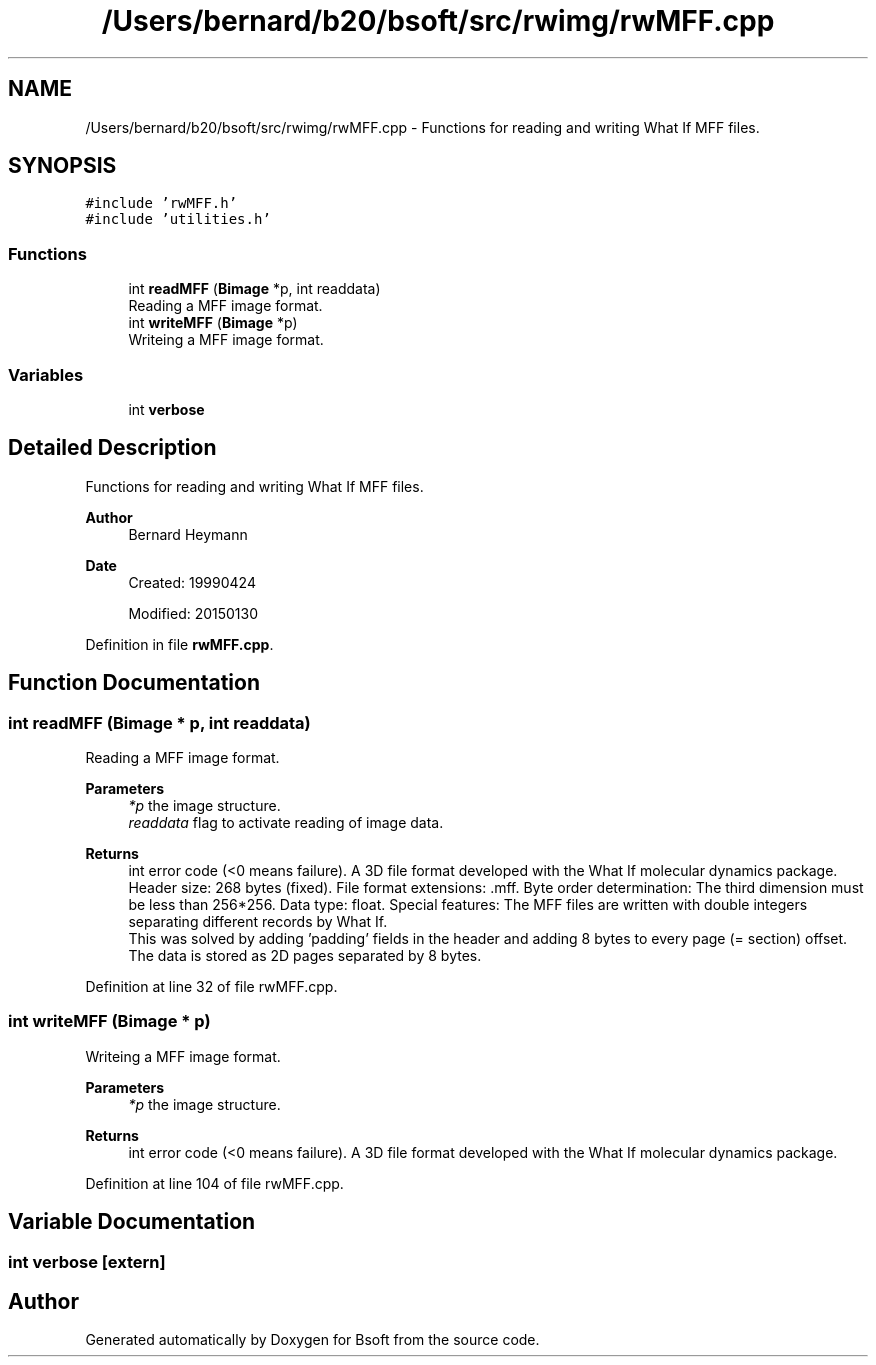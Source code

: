 .TH "/Users/bernard/b20/bsoft/src/rwimg/rwMFF.cpp" 3 "Wed Sep 1 2021" "Version 2.1.0" "Bsoft" \" -*- nroff -*-
.ad l
.nh
.SH NAME
/Users/bernard/b20/bsoft/src/rwimg/rwMFF.cpp \- Functions for reading and writing What If MFF files\&.  

.SH SYNOPSIS
.br
.PP
\fC#include 'rwMFF\&.h'\fP
.br
\fC#include 'utilities\&.h'\fP
.br

.SS "Functions"

.in +1c
.ti -1c
.RI "int \fBreadMFF\fP (\fBBimage\fP *p, int readdata)"
.br
.RI "Reading a MFF image format\&. "
.ti -1c
.RI "int \fBwriteMFF\fP (\fBBimage\fP *p)"
.br
.RI "Writeing a MFF image format\&. "
.in -1c
.SS "Variables"

.in +1c
.ti -1c
.RI "int \fBverbose\fP"
.br
.in -1c
.SH "Detailed Description"
.PP 
Functions for reading and writing What If MFF files\&. 


.PP
\fBAuthor\fP
.RS 4
Bernard Heymann 
.RE
.PP
\fBDate\fP
.RS 4
Created: 19990424 
.PP
Modified: 20150130 
.RE
.PP

.PP
Definition in file \fBrwMFF\&.cpp\fP\&.
.SH "Function Documentation"
.PP 
.SS "int readMFF (\fBBimage\fP * p, int readdata)"

.PP
Reading a MFF image format\&. 
.PP
\fBParameters\fP
.RS 4
\fI*p\fP the image structure\&. 
.br
\fIreaddata\fP flag to activate reading of image data\&. 
.RE
.PP
\fBReturns\fP
.RS 4
int error code (<0 means failure)\&. A 3D file format developed with the What If molecular dynamics package\&. Header size: 268 bytes (fixed)\&. File format extensions: \&.mff\&. Byte order determination: The third dimension must be less than 256*256\&. Data type: float\&. Special features: The MFF files are written with double integers separating different records by What If\&. 
.br
 This was solved by adding 'padding' fields in the header and adding 8 bytes to every page (= section) offset\&. The data is stored as 2D pages separated by 8 bytes\&. 
.RE
.PP

.PP
Definition at line 32 of file rwMFF\&.cpp\&.
.SS "int writeMFF (\fBBimage\fP * p)"

.PP
Writeing a MFF image format\&. 
.PP
\fBParameters\fP
.RS 4
\fI*p\fP the image structure\&. 
.RE
.PP
\fBReturns\fP
.RS 4
int error code (<0 means failure)\&. A 3D file format developed with the What If molecular dynamics package\&. 
.RE
.PP

.PP
Definition at line 104 of file rwMFF\&.cpp\&.
.SH "Variable Documentation"
.PP 
.SS "int verbose\fC [extern]\fP"

.SH "Author"
.PP 
Generated automatically by Doxygen for Bsoft from the source code\&.
